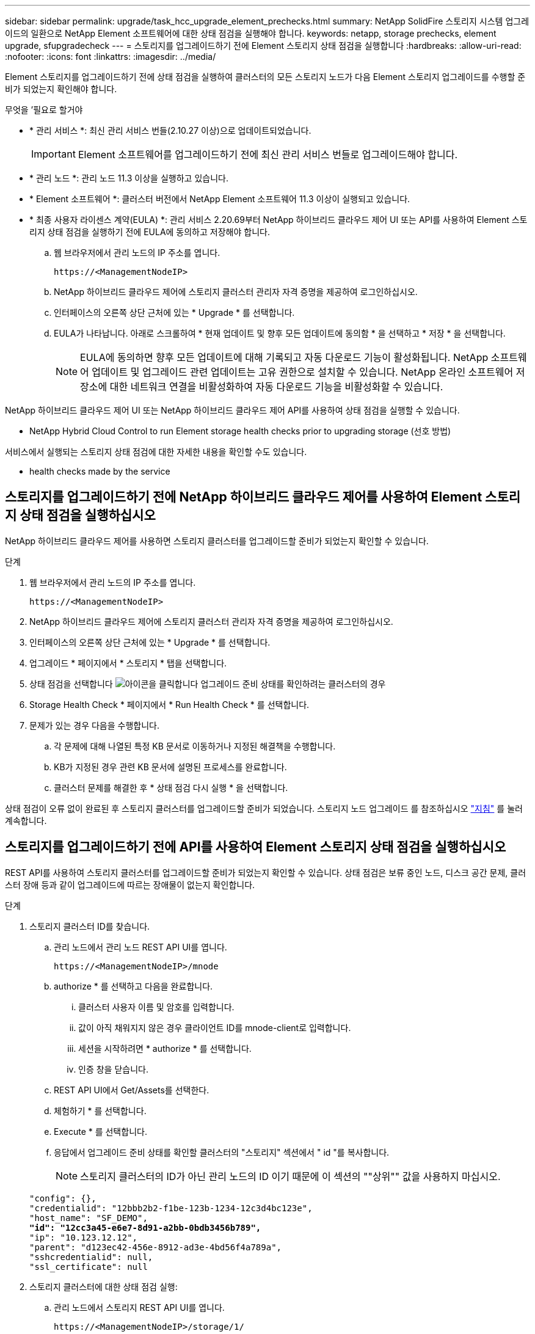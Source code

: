 ---
sidebar: sidebar 
permalink: upgrade/task_hcc_upgrade_element_prechecks.html 
summary: NetApp SolidFire 스토리지 시스템 업그레이드의 일환으로 NetApp Element 소프트웨어에 대한 상태 점검을 실행해야 합니다. 
keywords: netapp, storage prechecks, element upgrade, sfupgradecheck 
---
= 스토리지를 업그레이드하기 전에 Element 스토리지 상태 점검을 실행합니다
:hardbreaks:
:allow-uri-read: 
:nofooter: 
:icons: font
:linkattrs: 
:imagesdir: ../media/


[role="lead"]
Element 스토리지를 업그레이드하기 전에 상태 점검을 실행하여 클러스터의 모든 스토리지 노드가 다음 Element 스토리지 업그레이드를 수행할 준비가 되었는지 확인해야 합니다.

.무엇을 &#8217;필요로 할거야
* * 관리 서비스 *: 최신 관리 서비스 번들(2.10.27 이상)으로 업데이트되었습니다.
+

IMPORTANT: Element 소프트웨어를 업그레이드하기 전에 최신 관리 서비스 번들로 업그레이드해야 합니다.

* * 관리 노드 *: 관리 노드 11.3 이상을 실행하고 있습니다.
* * Element 소프트웨어 *: 클러스터 버전에서 NetApp Element 소프트웨어 11.3 이상이 실행되고 있습니다.
* * 최종 사용자 라이센스 계약(EULA) *: 관리 서비스 2.20.69부터 NetApp 하이브리드 클라우드 제어 UI 또는 API를 사용하여 Element 스토리지 상태 점검을 실행하기 전에 EULA에 동의하고 저장해야 합니다.
+
.. 웹 브라우저에서 관리 노드의 IP 주소를 엽니다.
+
[listing]
----
https://<ManagementNodeIP>
----
.. NetApp 하이브리드 클라우드 제어에 스토리지 클러스터 관리자 자격 증명을 제공하여 로그인하십시오.
.. 인터페이스의 오른쪽 상단 근처에 있는 * Upgrade * 를 선택합니다.
.. EULA가 나타납니다. 아래로 스크롤하여 * 현재 업데이트 및 향후 모든 업데이트에 동의함 * 을 선택하고 * 저장 * 을 선택합니다.
+

NOTE: EULA에 동의하면 향후 모든 업데이트에 대해 기록되고 자동 다운로드 기능이 활성화됩니다. NetApp 소프트웨어 업데이트 및 업그레이드 관련 업데이트는 고유 권한으로 설치할 수 있습니다. NetApp 온라인 소프트웨어 저장소에 대한 네트워크 연결을 비활성화하여 자동 다운로드 기능을 비활성화할 수 있습니다.





NetApp 하이브리드 클라우드 제어 UI 또는 NetApp 하이브리드 클라우드 제어 API를 사용하여 상태 점검을 실행할 수 있습니다.

*  NetApp Hybrid Cloud Control to run Element storage health checks prior to upgrading storage (선호 방법)


서비스에서 실행되는 스토리지 상태 점검에 대한 자세한 내용을 확인할 수도 있습니다.

*  health checks made by the service




== 스토리지를 업그레이드하기 전에 NetApp 하이브리드 클라우드 제어를 사용하여 Element 스토리지 상태 점검을 실행하십시오

NetApp 하이브리드 클라우드 제어를 사용하면 스토리지 클러스터를 업그레이드할 준비가 되었는지 확인할 수 있습니다.

.단계
. 웹 브라우저에서 관리 노드의 IP 주소를 엽니다.
+
[listing]
----
https://<ManagementNodeIP>
----
. NetApp 하이브리드 클라우드 제어에 스토리지 클러스터 관리자 자격 증명을 제공하여 로그인하십시오.
. 인터페이스의 오른쪽 상단 근처에 있는 * Upgrade * 를 선택합니다.
. 업그레이드 * 페이지에서 * 스토리지 * 탭을 선택합니다.
. 상태 점검을 선택합니다 image:hcc_healthcheck_icon.png["아이콘을 클릭합니다"] 업그레이드 준비 상태를 확인하려는 클러스터의 경우
. Storage Health Check * 페이지에서 * Run Health Check * 를 선택합니다.
. 문제가 있는 경우 다음을 수행합니다.
+
.. 각 문제에 대해 나열된 특정 KB 문서로 이동하거나 지정된 해결책을 수행합니다.
.. KB가 지정된 경우 관련 KB 문서에 설명된 프로세스를 완료합니다.
.. 클러스터 문제를 해결한 후 * 상태 점검 다시 실행 * 을 선택합니다.




상태 점검이 오류 없이 완료된 후 스토리지 클러스터를 업그레이드할 준비가 되었습니다. 스토리지 노드 업그레이드 를 참조하십시오 link:task_hcc_upgrade_element_software.html["지침"] 를 눌러 계속합니다.



== 스토리지를 업그레이드하기 전에 API를 사용하여 Element 스토리지 상태 점검을 실행하십시오

REST API를 사용하여 스토리지 클러스터를 업그레이드할 준비가 되었는지 확인할 수 있습니다. 상태 점검은 보류 중인 노드, 디스크 공간 문제, 클러스터 장애 등과 같이 업그레이드에 따르는 장애물이 없는지 확인합니다.

.단계
. 스토리지 클러스터 ID를 찾습니다.
+
.. 관리 노드에서 관리 노드 REST API UI를 엽니다.
+
[listing]
----
https://<ManagementNodeIP>/mnode
----
.. authorize * 를 선택하고 다음을 완료합니다.
+
... 클러스터 사용자 이름 및 암호를 입력합니다.
... 값이 아직 채워지지 않은 경우 클라이언트 ID를 mnode-client로 입력합니다.
... 세션을 시작하려면 * authorize * 를 선택합니다.
... 인증 창을 닫습니다.


.. REST API UI에서 Get/Assets를 선택한다.
.. 체험하기 * 를 선택합니다.
.. Execute * 를 선택합니다.
.. 응답에서 업그레이드 준비 상태를 확인할 클러스터의 "스토리지" 섹션에서 " id "를 복사합니다.
+

NOTE: 스토리지 클러스터의 ID가 아닌 관리 노드의 ID 이기 때문에 이 섹션의 ""상위"" 값을 사용하지 마십시오.

+
[listing, subs="+quotes"]
----
"config": {},
"credentialid": "12bbb2b2-f1be-123b-1234-12c3d4bc123e",
"host_name": "SF_DEMO",
*"id": "12cc3a45-e6e7-8d91-a2bb-0bdb3456b789",*
"ip": "10.123.12.12",
"parent": "d123ec42-456e-8912-ad3e-4bd56f4a789a",
"sshcredentialid": null,
"ssl_certificate": null
----


. 스토리지 클러스터에 대한 상태 점검 실행:
+
.. 관리 노드에서 스토리지 REST API UI를 엽니다.
+
[listing]
----
https://<ManagementNodeIP>/storage/1/
----
.. authorize * 를 선택하고 다음을 완료합니다.
+
... 클러스터 사용자 이름 및 암호를 입력합니다.
... 값이 아직 채워지지 않은 경우 클라이언트 ID를 mnode-client로 입력합니다.
... 세션을 시작하려면 * authorize * 를 선택합니다.
... 인증 창을 닫습니다.


.. POST/상태 점검 * 을 선택합니다.
.. 체험하기 * 를 선택합니다.
.. 매개 변수 필드에 1단계에서 얻은 스토리지 클러스터 ID를 입력합니다.
+
[listing]
----
{
  "config": {},
  "storageId": "123a45b6-1a2b-12a3-1234-1a2b34c567d8"
}
----
.. 지정된 스토리지 클러스터에서 상태 점검을 실행하려면 * Execute * 를 선택합니다.
+
이 응답은 "초기화 중"으로 표시되어야 합니다.

+
[listing]
----
{
  "_links": {
    "collection": "https://10.117.149.231/storage/1/health-checks",
    "log": "https://10.117.149.231/storage/1/health-checks/358f073f-896e-4751-ab7b-ccbb5f61f9fc/log",
    "self": "https://10.117.149.231/storage/1/health-checks/358f073f-896e-4751-ab7b-ccbb5f61f9fc"
  },
  "config": {},
  "dateCompleted": null,
  "dateCreated": "2020-02-21T22:11:15.476937+00:00",
  "healthCheckId": "358f073f-896e-4751-ab7b-ccbb5f61f9fc",
  "state": "initializing",
  "status": null,
  "storageId": "c6d124b2-396a-4417-8a47-df10d647f4ab",
  "taskId": "73f4df64-bda5-42c1-9074-b4e7843dbb77"
}
----
.. 응답의 일부인 healthCheckID를 복사한다.


. 상태 점검 결과를 확인합니다.
+
.. Get health-checkssth./{healthCheckId} * 를 선택합니다.
.. 체험하기 * 를 선택합니다.
.. 매개 변수 필드에 상태 점검 ID를 입력합니다.
.. Execute * 를 선택합니다.
.. 응답 본문 아래로 스크롤합니다.
+
모든 상태 점검이 성공하면 다음 예제와 비슷합니다.

+
[listing]
----
"message": "All checks completed successfully.",
"percent": 100,
"timestamp": "2020-03-06T00:03:16.321621Z"
----


. '메시지' 반환에 클러스터 상태에 문제가 있는 것으로 나타나면 다음을 수행합니다.
+
.. get health-checkssth./{healthCheckId}/log * 를 선택합니다
.. 체험하기 * 를 선택합니다.
.. 매개 변수 필드에 상태 점검 ID를 입력합니다.
.. Execute * 를 선택합니다.
.. 특정 오류를 검토하고 관련 KB 문서 링크를 얻습니다.
.. 각 문제에 대해 나열된 특정 KB 문서로 이동하거나 지정된 해결책을 수행합니다.
.. KB가 지정된 경우 관련 KB 문서에 설명된 프로세스를 완료합니다.
.. 클러스터 문제를 해결한 후 * Get health-checksheel/{healthCheckId}/log * 를 다시 실행하십시오.






== 서비스에서 수행한 스토리지 상태 점검입니다

스토리지 상태 점검은 클러스터당 다음과 같은 점검을 수행합니다.

|===
| 이름 확인 | 노드/클러스터 | 설명 


| check_async_results 를 선택합니다 | 클러스터 | 데이터베이스의 비동기 결과 수가 임계값 미만인지 확인합니다. 


| cluster_faults를 확인하십시오 | 클러스터 | Element 소스에 정의된 대로 업그레이드 차단 클러스터 장애가 없는지 확인합니다. 


| upload_speed를 확인하십시오 | 노드 | 스토리지 노드와 관리 노드 간의 업로드 속도를 측정합니다. 


| connection_speed_check 를 선택합니다 | 노드 | 노드가 관리 노드에 연결되어 있는지 확인하고 업그레이드 패키지를 제공하고 연결 속도를 예측합니다. 


| check_c코어 | 노드 | 노드에서 커널 크래시 덤프 및 코어 파일을 확인합니다. 최근 기간(임계값 7일)에 발생한 충돌에 대해서는 검사가 실패합니다. 


| root_disk_space를 확인하십시오 | 노드 | 루트 파일 시스템에 업그레이드를 수행할 수 있는 충분한 여유 공간이 있는지 확인합니다. 


| var_log_disk_space를 확인하십시오 | 노드 | '/var/log' 여유 공간이 일부 백분율 여유 임계값을 충족하는지 확인합니다. 그렇지 않으면 임계값 아래로 떨어지도록 검사가 이전 로그를 회전하고 제거합니다. 여유 공간을 충분히 만들지 못하면 검사에 실패합니다. 


| pending_nodes를 선택합니다 | 클러스터 | 클러스터에 보류 중인 노드가 없는지 확인합니다. 
|===
[discrete]
== 자세한 내용을 확인하십시오

* https://www.netapp.com/data-storage/solidfire/documentation["SolidFire 및 요소 리소스 페이지입니다"^]
* https://docs.netapp.com/us-en/vcp/index.html["vCenter Server용 NetApp Element 플러그인"^]

